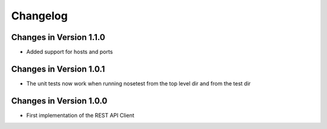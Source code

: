 Changelog
=========

Changes in Version 1.1.0
----------------------

- Added support for hosts and ports

Changes in Version 1.0.1
----------------------

- The unit tests now work when running nosetest from the top level dir 
  and from the test dir

Changes in Version 1.0.0
----------------------

- First implementation of the REST API Client
